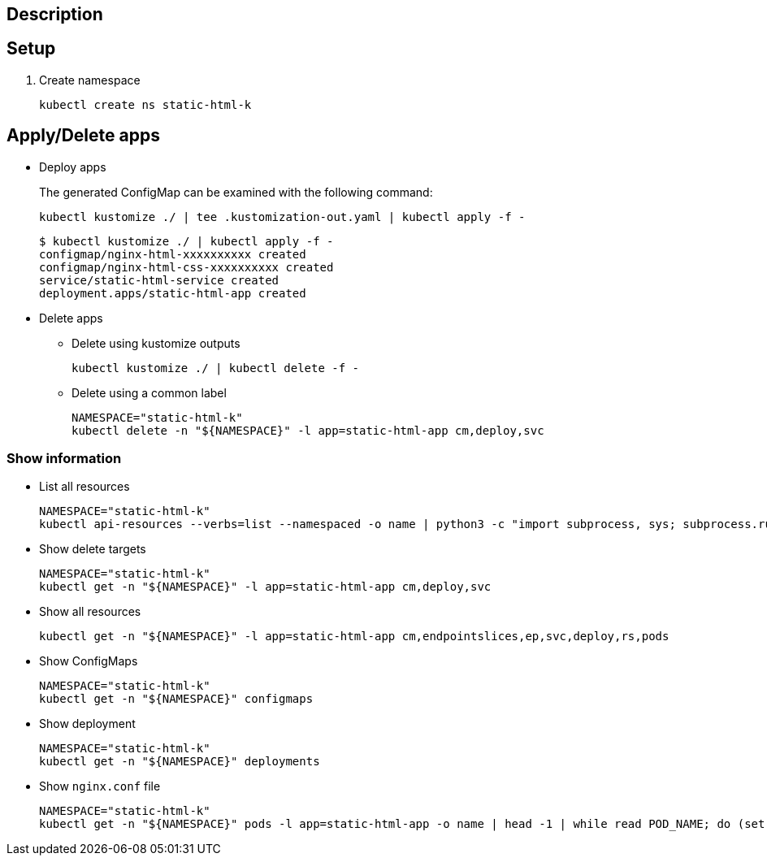 == Description

== Setup

. Create namespace
+
[source,shell]
----
kubectl create ns static-html-k
----

== Apply/Delete apps

* Deploy apps
+
[source,shell]
.The generated ConfigMap can be examined with the following command:
----
kubectl kustomize ./ | tee .kustomization-out.yaml | kubectl apply -f -
----
+
[source,console]
----
$ kubectl kustomize ./ | kubectl apply -f -
configmap/nginx-html-xxxxxxxxxx created
configmap/nginx-html-css-xxxxxxxxxx created
service/static-html-service created
deployment.apps/static-html-app created
----

* Delete apps

** Delete using kustomize outputs
+
[source,shell]
----
kubectl kustomize ./ | kubectl delete -f -
----

** Delete using a common label
+
[source,shell]
----
NAMESPACE="static-html-k"
kubectl delete -n "${NAMESPACE}" -l app=static-html-app cm,deploy,svc
----

=== Show information

* List all resources
+
[source,shell]
----
NAMESPACE="static-html-k"
kubectl api-resources --verbs=list --namespaced -o name | python3 -c "import subprocess, sys; subprocess.run(['kubectl', 'get', '-n', '${NAMESPACE}', ','.join([x for x in sys.stdin.read().split() if x not in ['events.events.k8s.io', 'events']])])"
----

* Show delete targets
+
[source,shell]
----
NAMESPACE="static-html-k"
kubectl get -n "${NAMESPACE}" -l app=static-html-app cm,deploy,svc
----

* Show all resources
+
[source,shell]
----
kubectl get -n "${NAMESPACE}" -l app=static-html-app cm,endpointslices,ep,svc,deploy,rs,pods
----

* Show ConfigMaps
+
[source,shell]
----
NAMESPACE="static-html-k"
kubectl get -n "${NAMESPACE}" configmaps
----

* Show deployment
+
[source,shell]
----
NAMESPACE="static-html-k"
kubectl get -n "${NAMESPACE}" deployments
----

* Show `nginx.conf` file
+
[source,shell]
----
NAMESPACE="static-html-k"
kubectl get -n "${NAMESPACE}" pods -l app=static-html-app -o name | head -1 | while read POD_NAME; do (set -x; kubectl exec -n "${NAMESPACE}" "${POD_NAME}" -- cat /etc/nginx/nginx.conf); done
----
